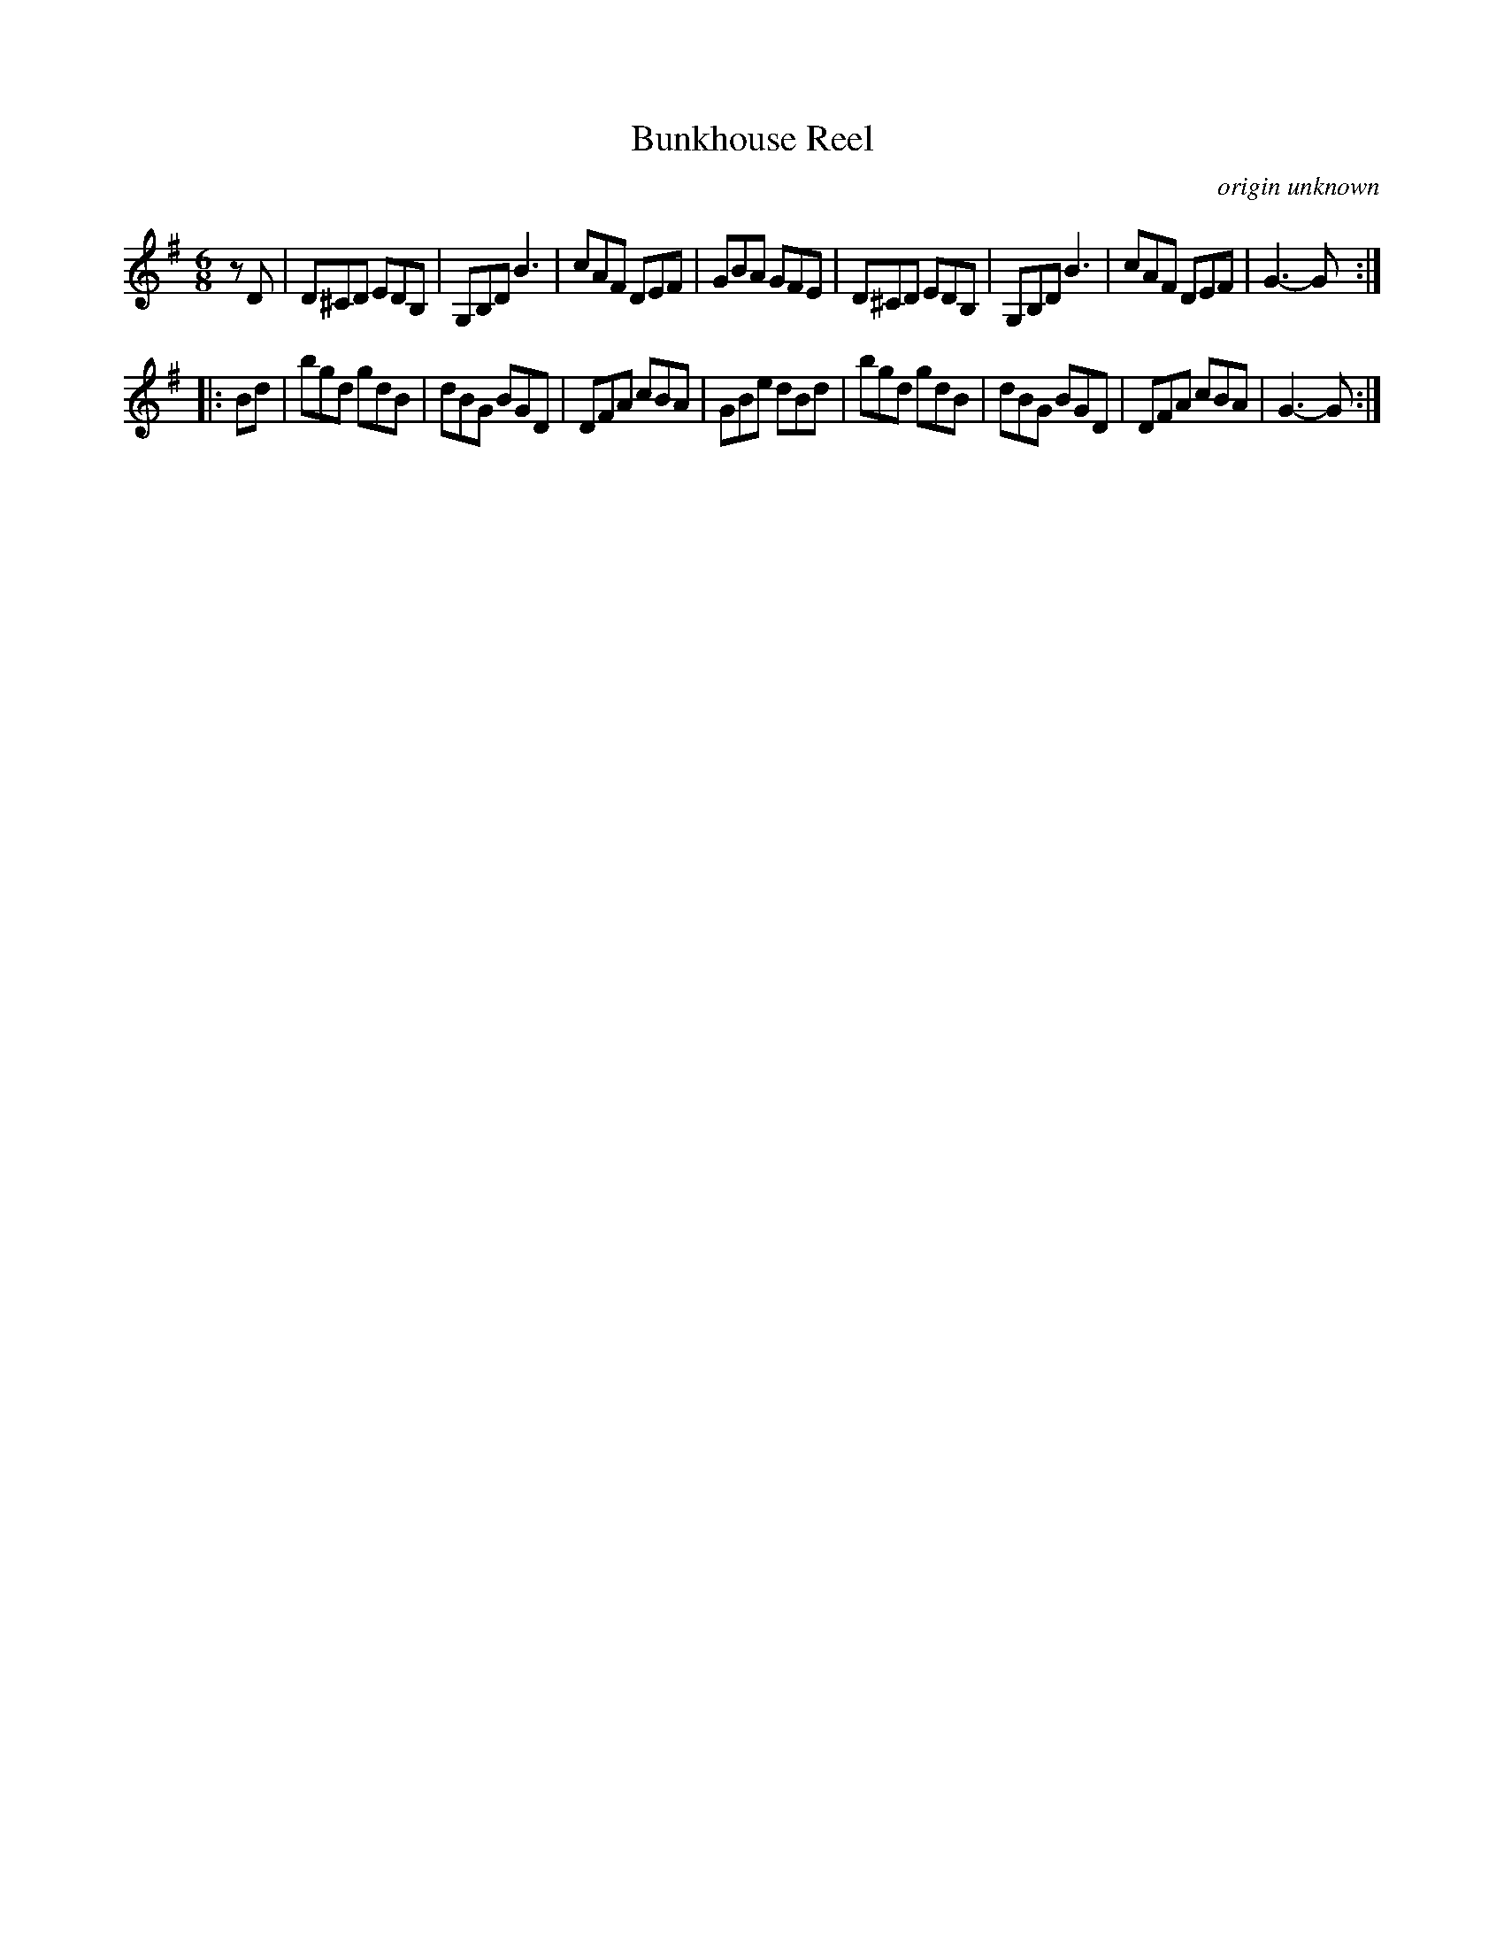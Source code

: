 X: 1
T: Bunkhouse Reel
O: origin unknown
N: Named taken from a square dance, also known as The Judge's Jig.
R: jig
Z: 2012 John Chambers <jc:trillian.mit.edu>
B: Ralph Page "Northern Junket", v.5, #5, Feb. 1956
M: 6/8
L: 1/8
K: G
zD |\
D^CD EDB, | G,B,D B3 | cAF DEF | GBA GFE |\
D^CD EDB, | G,B,D B3 | cAF DEF | G3-G :|
|: Bd |\
bgd gdB | dBG BGD | DFA cBA | GBe dBd |\
bgd gdB | dBG BGD | DFA cBA | G3-G :|
